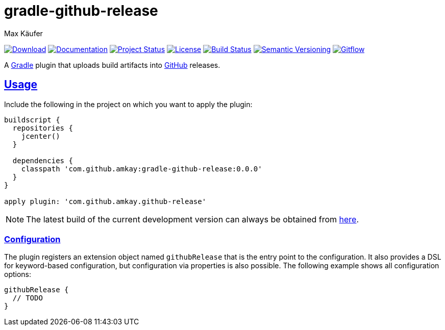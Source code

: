 = gradle-github-release
Max Käufer;
:version: 0.0.0
:doc-version: dev
:doc-path: https://amkay.github.io/gradle-github-release/develop/doc
:download-version: dev
:download-path: https://github.com/amkay/gradle-github-release/tree/gh-pages/develop
:doctype: book
:sectanchors:
:sectlinks:
:source-highlighter: highlightjs
:icons: font


image:https://img.shields.io/badge/download-{download-version}-blue.svg["Download", link="{download-path}"]
image:https://img.shields.io/badge/docs-{doc-version}-blue.svg["Documentation", link="{doc-path}/groovydoc"]
image:http://stillmaintained.com/amkay/gradle-github-release.svg["Project Status", link="https://stillmaintained.com/amkay/gradle-github-release"]
image:https://img.shields.io/github/license/amkay/gradle-github-release.svg["License", link="https://github.com/amkay/gradle-github-release/blob/master/LICENSE.md"]
image:https://travis-ci.org/amkay/gradle-github-release.svg?branch=develop["Build Status", link="https://travis-ci.org/amkay/gradle-github-release"]
//image:https://www.versioneye.com/user/projects/{project-id}/badge.svg?style=flat["Dependency Status", link="https://www.versioneye.com/user/projects/{project-id}"]
image:https://img.shields.io/badge/semver-2.0.0-blue.svg["Semantic Versioning", link="http://semver.org/spec/v2.0.0.html"]
image:https://img.shields.io/badge/git-flow-blue.svg["Gitflow", link="http://nvie.com/posts/a-successful-git-branching-model/"]

A https://gradle.org/[Gradle] plugin that uploads build artifacts into https://github.com[GitHub] releases.



[[usage]]
== Usage

Include the following in the project on which you want to apply the plugin:

[source,groovy,subs="attributes"]
----
buildscript {
  repositories {
    jcenter()
  }

  dependencies {
    classpath 'com.github.amkay:gradle-github-release:{version}'
  }
}

apply plugin: 'com.github.amkay.github-release'
----

NOTE: The latest build of the current development version can always be obtained from https://github.com/amkay/gradle-github-release/tree/gh-pages/develop[here].


[[configuration]]
=== Configuration

The plugin registers an extension object named `githubRelease` that is the entry point to the configuration.
It also provides a DSL for keyword-based configuration, but configuration via properties is also possible.
The following example shows all configuration options:

[source,groovy]
----
githubRelease {
  // TODO
}
----

